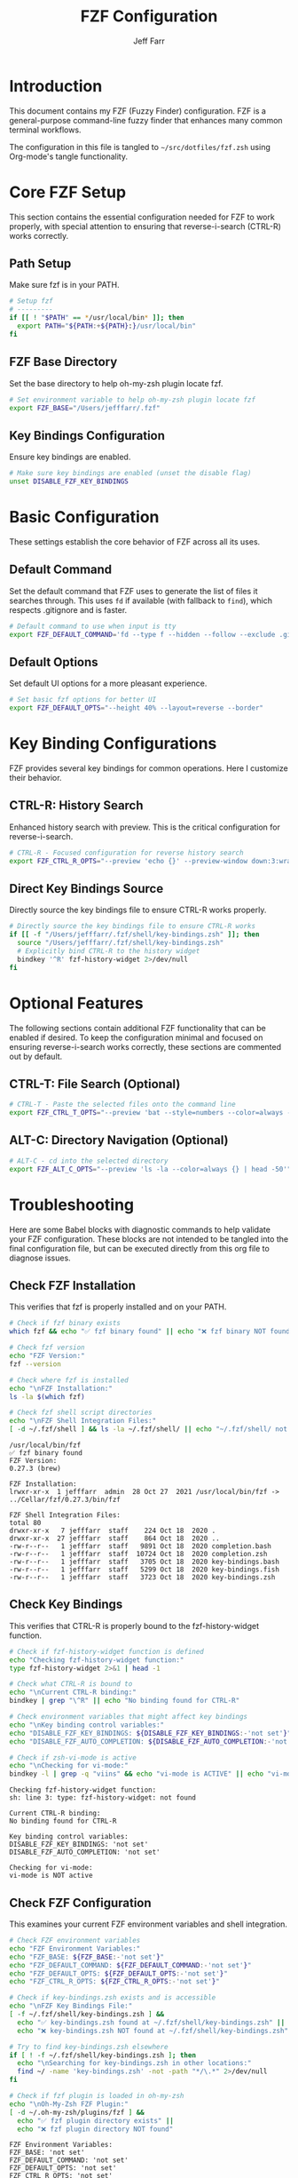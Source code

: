 #+TITLE: FZF Configuration
#+AUTHOR: Jeff Farr
#+PROPERTY: header-args:sh :tangle ~/src/dotfiles/fzf.zsh :comments both
#+auto_tangle: y

* Introduction

This document contains my FZF (Fuzzy Finder) configuration. FZF is a general-purpose command-line fuzzy finder that enhances many common terminal workflows.

The configuration in this file is tangled to =~/src/dotfiles/fzf.zsh= using Org-mode's tangle functionality.

* Core FZF Setup

This section contains the essential configuration needed for FZF to work properly, with special attention to ensuring that reverse-i-search (CTRL-R) works correctly.

** Path Setup

Make sure fzf is in your PATH.

#+begin_src sh
# Setup fzf
# ---------
if [[ ! "$PATH" == */usr/local/bin* ]]; then
  export PATH="${PATH:+${PATH}:}/usr/local/bin"
fi
#+end_src

** FZF Base Directory

Set the base directory to help oh-my-zsh plugin locate fzf.

#+begin_src sh
# Set environment variable to help oh-my-zsh plugin locate fzf
export FZF_BASE="/Users/jefffarr/.fzf"
#+end_src

** Key Bindings Configuration

Ensure key bindings are enabled.

#+begin_src sh
# Make sure key bindings are enabled (unset the disable flag)
unset DISABLE_FZF_KEY_BINDINGS
#+end_src

* Basic Configuration

These settings establish the core behavior of FZF across all its uses.

** Default Command

Set the default command that FZF uses to generate the list of files it searches through.
This uses =fd= if available (with fallback to =find=), which respects .gitignore and is faster.

#+begin_src sh
# Default command to use when input is tty
export FZF_DEFAULT_COMMAND='fd --type f --hidden --follow --exclude .git 2>/dev/null || find . -type f -not -path "*/\.git/*" -not -path "*/node_modules/*"'
#+end_src

** Default Options

Set default UI options for a more pleasant experience.

#+begin_src sh
# Set basic fzf options for better UI
export FZF_DEFAULT_OPTS="--height 40% --layout=reverse --border"
#+end_src

* Key Binding Configurations

FZF provides several key bindings for common operations. Here I customize their behavior.

** CTRL-R: History Search

Enhanced history search with preview. This is the critical configuration for reverse-i-search.

#+begin_src sh
# CTRL-R - Focused configuration for reverse history search
export FZF_CTRL_R_OPTS="--preview 'echo {}' --preview-window down:3:wrap"
#+end_src

** Direct Key Bindings Source

Directly source the key bindings file to ensure CTRL-R works properly.

#+begin_src sh
# Directly source the key bindings file to ensure CTRL-R works
if [[ -f "/Users/jefffarr/.fzf/shell/key-bindings.zsh" ]]; then
  source "/Users/jefffarr/.fzf/shell/key-bindings.zsh"
  # Explicitly bind CTRL-R to the history widget
  bindkey '^R' fzf-history-widget 2>/dev/null
fi
#+end_src

* Optional Features

The following sections contain additional FZF functionality that can be enabled if desired.
To keep the configuration minimal and focused on ensuring reverse-i-search works correctly,
these sections are commented out by default.

** CTRL-T: File Search (Optional)

#+begin_src sh :tangle no
# CTRL-T - Paste the selected files onto the command line
export FZF_CTRL_T_OPTS="--preview 'bat --style=numbers --color=always --line-range :500 {} 2>/dev/null || cat {} 2>/dev/null || echo {} 2>/dev/null'"
#+end_src

** ALT-C: Directory Navigation (Optional)

#+begin_src sh :tangle no
# ALT-C - cd into the selected directory
export FZF_ALT_C_OPTS="--preview 'ls -la --color=always {} | head -50'"
#+end_src

* Troubleshooting

Here are some Babel blocks with diagnostic commands to help validate your FZF configuration.
These blocks are not intended to be tangled into the final configuration file, but can be 
executed directly from this org file to diagnose issues.

** Check FZF Installation

This verifies that fzf is properly installed and on your PATH.

#+begin_src sh :results output :exports both :tangle no
# Check if fzf binary exists
which fzf && echo "✅ fzf binary found" || echo "❌ fzf binary NOT found"

# Check fzf version
echo "FZF Version:"
fzf --version

# Check where fzf is installed
echo "\nFZF Installation:"
ls -la $(which fzf)

# Check fzf shell script directories
echo "\nFZF Shell Integration Files:"
[ -d ~/.fzf/shell ] && ls -la ~/.fzf/shell/ || echo "~/.fzf/shell/ not found"
#+end_src

#+RESULTS:
#+begin_example
/usr/local/bin/fzf
✅ fzf binary found
FZF Version:
0.27.3 (brew)

FZF Installation:
lrwxr-xr-x  1 jefffarr  admin  28 Oct 27  2021 /usr/local/bin/fzf -> ../Cellar/fzf/0.27.3/bin/fzf

FZF Shell Integration Files:
total 80
drwxr-xr-x   7 jefffarr  staff    224 Oct 18  2020 .
drwxr-xr-x  27 jefffarr  staff    864 Oct 18  2020 ..
-rw-r--r--   1 jefffarr  staff   9891 Oct 18  2020 completion.bash
-rw-r--r--   1 jefffarr  staff  10724 Oct 18  2020 completion.zsh
-rw-r--r--   1 jefffarr  staff   3705 Oct 18  2020 key-bindings.bash
-rw-r--r--   1 jefffarr  staff   5299 Oct 18  2020 key-bindings.fish
-rw-r--r--   1 jefffarr  staff   3723 Oct 18  2020 key-bindings.zsh
#+end_example

** Check Key Bindings

This verifies that CTRL-R is properly bound to the fzf-history-widget function.

#+begin_src sh :results output :exports both :tangle no
# Check if fzf-history-widget function is defined
echo "Checking fzf-history-widget function:"
type fzf-history-widget 2>&1 | head -1

# Check what CTRL-R is bound to
echo "\nCurrent CTRL-R binding:"
bindkey | grep "\^R" || echo "No binding found for CTRL-R"

# Check environment variables that might affect key bindings
echo "\nKey binding control variables:"
echo "DISABLE_FZF_KEY_BINDINGS: ${DISABLE_FZF_KEY_BINDINGS:-'not set'}"
echo "DISABLE_FZF_AUTO_COMPLETION: ${DISABLE_FZF_AUTO_COMPLETION:-'not set'}"

# Check if zsh-vi-mode is active
echo "\nChecking for vi-mode:"
bindkey -l | grep -q "viins" && echo "vi-mode is ACTIVE" || echo "vi-mode is NOT active"
#+end_src

#+RESULTS:
#+begin_example
Checking fzf-history-widget function:
sh: line 3: type: fzf-history-widget: not found

Current CTRL-R binding:
No binding found for CTRL-R

Key binding control variables:
DISABLE_FZF_KEY_BINDINGS: 'not set'
DISABLE_FZF_AUTO_COMPLETION: 'not set'

Checking for vi-mode:
vi-mode is NOT active
#+end_example

** Check FZF Configuration

This examines your current FZF environment variables and shell integration.

#+begin_src sh :results output :exports both :tangle no
# Check FZF environment variables
echo "FZF Environment Variables:"
echo "FZF_BASE: ${FZF_BASE:-'not set'}"
echo "FZF_DEFAULT_COMMAND: ${FZF_DEFAULT_COMMAND:-'not set'}"
echo "FZF_DEFAULT_OPTS: ${FZF_DEFAULT_OPTS:-'not set'}"
echo "FZF_CTRL_R_OPTS: ${FZF_CTRL_R_OPTS:-'not set'}"

# Check if key-bindings.zsh exists and is accessible
echo "\nFZF Key Bindings File:"
[ -f ~/.fzf/shell/key-bindings.zsh ] && 
  echo "✅ key-bindings.zsh found at ~/.fzf/shell/key-bindings.zsh" || 
  echo "❌ key-bindings.zsh NOT found at ~/.fzf/shell/key-bindings.zsh"

# Try to find key-bindings.zsh elsewhere
if [ ! -f ~/.fzf/shell/key-bindings.zsh ]; then
  echo "\nSearching for key-bindings.zsh in other locations:"
  find ~/ -name 'key-bindings.zsh' -not -path "*/\.*" 2>/dev/null
fi

# Check if fzf plugin is loaded in oh-my-zsh
echo "\nOh-My-Zsh FZF Plugin:"
[ -d ~/.oh-my-zsh/plugins/fzf ] && 
  echo "✅ fzf plugin directory exists" || 
  echo "❌ fzf plugin directory NOT found"
#+end_src

#+RESULTS:
#+begin_example
FZF Environment Variables:
FZF_BASE: 'not set'
FZF_DEFAULT_COMMAND: 'not set'
FZF_DEFAULT_OPTS: 'not set'
FZF_CTRL_R_OPTS: 'not set'

FZF Key Bindings File:
✅ key-bindings.zsh found at ~/.fzf/shell/key-bindings.zsh

Oh-My-Zsh FZF Plugin:
✅ fzf plugin directory exists
#+end_example

** Check for Plugin Conflicts

This identifies potential conflicts with other plugins or config issues.

#+begin_src sh :results output :exports both :tangle no
# Check loaded plugins that might interfere with FZF
echo "Checking for potential conflicting plugins:"
echo "zsh-vi-mode status: " 
[ -d ~/.oh-my-zsh/custom/plugins/zsh-vi-mode ] && 
  echo "✅ zsh-vi-mode plugin directory exists" || 
  echo "❌ zsh-vi-mode plugin directory NOT found"
  
echo "\nPlugin load order in .zshrc:"
grep -A 15 "plugins=(" ~/.zshrc | grep -v "^#" | head -20

# Check for custom bindkey commands in zshrc
echo "\nCustom bindkey commands in .zshrc that might override CTRL-R:"
grep -i "bindkey" ~/.zshrc | grep -v "^#"
#+end_src

#+RESULTS:
#+begin_example
Checking for potential conflicting plugins:
zsh-vi-mode status: 
✅ zsh-vi-mode plugin directory exists

Plugin load order in .zshrc:
plugins=(
  git                # Git integration and shortcuts
  macos              # macOS-specific commands and functions
  docker             # Docker commands and autocomplete
  fzf                # Fuzzy finder integration
  # Important: fzf-tab must be loaded after fzf but before zsh-autosuggestions
  fzf-tab            # Enhanced tab completion with fzf
  zsh-autosuggestions # Command suggestions based on history
  # zsh-vi-mode disabled to prevent key binding conflicts with fzf
)

source $ZSH/oh-my-zsh.sh



Custom bindkey commands in .zshrc that might override CTRL-R:
bindkey "^[[1;3C" forward-word # Alt+Right arrow to accept word
bindkey '^I' fzf-tab-complete
#+end_example

** Quick Fix for Common Issues

If you're still having problems, try these fixes. Copy/paste into your terminal to execute:

#+begin_src sh :results output :exports both :tangle no
echo 'Quick fixes to try if CTRL-R is not working:'
echo '1. Unset any variables that disable key bindings:'
echo '   unset DISABLE_FZF_KEY_BINDINGS'
echo ''
echo '2. Source key-bindings.zsh directly (if it exists):'
echo '   source ~/.fzf/shell/key-bindings.zsh'
echo ''
echo '3. Explicitly bind CTRL-R:'
echo '   bindkey "^R" fzf-history-widget'
echo ''
echo '4. If you use zsh-vi-mode, try disabling it temporarily:'
echo '   Edit ~/.zshrc and comment out zsh-vi-mode in plugins list'
echo ''
echo '5. Check if another terminal session is stealing the key binding:'
echo '   Start a fresh terminal session without sourcing .zshrc:'
echo '   env -i zsh'
echo '   And then try the minimal config:'
echo '   source ~/.fzf/shell/key-bindings.zsh'
echo '   bindkey "^R" fzf-history-widget'
#+end_src

* Notes for iTerm and zsh Users

When using FZF with iTerm2 on macOS and zsh (especially with oh-my-zsh), be aware of these potential issues:

1. Plugin order matters: Load fzf before fzf-tab, and load both before zsh-autosuggestions
2. zsh-vi-mode can conflict with FZF key bindings (especially CTRL-R)
3. The DISABLE_FZF_KEY_BINDINGS variable must be unset (or set to "false") to enable key bindings

If CTRL-R isn't working:
- Check if another plugin is capturing the CTRL-R key binding
- Verify that key-bindings.zsh is being sourced correctly
- Disable zsh-vi-mode temporarily to test if it's causing conflicts
- Run the diagnostic scripts in the Troubleshooting section above
